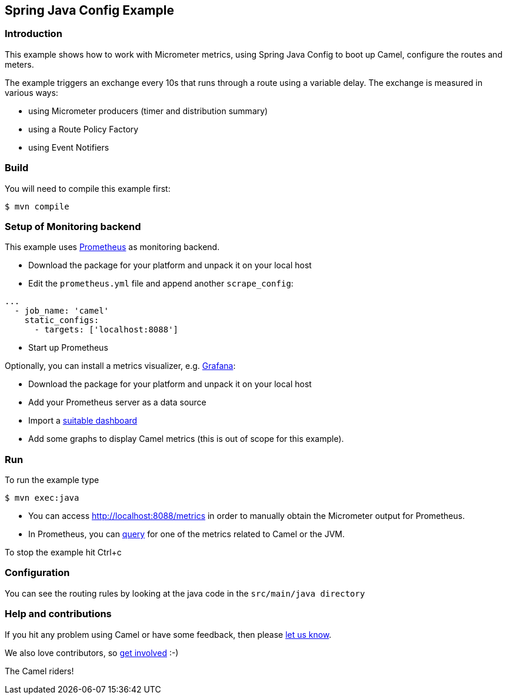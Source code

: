 == Spring Java Config Example

=== Introduction

This example shows how to work with Micrometer metrics, using Spring
Java Config to boot up Camel, configure the routes and meters.

The example triggers an exchange every 10s that runs through a route
using a variable delay. The exchange is measured in various ways:

* using Micrometer producers (timer and distribution summary)
* using a Route Policy Factory
* using Event Notifiers

=== Build

You will need to compile this example first:

----
$ mvn compile
----

=== Setup of Monitoring backend

This example uses https://prometheus.io[Prometheus] as monitoring
backend.

* Download the package for your platform and unpack it on your local
host
* Edit the `+prometheus.yml+` file and append another `+scrape_config+`:

----
...
  - job_name: 'camel'
    static_configs:
      - targets: ['localhost:8088']
----

* Start up Prometheus

Optionally, you can install a metrics visualizer,
e.g. https://grafana.com/[Grafana]:

* Download the package for your platform and unpack it on your local
host
* Add your Prometheus server as a data source
* Import a https://grafana.com/dashboards/4701[suitable dashboard]
* Add some graphs to display Camel metrics (this is out of scope for
this example).

=== Run

To run the example type

----
$ mvn exec:java
----

* You can access http://localhost:8088/metrics in order to manually
obtain the Micrometer output for Prometheus.
* In Prometheus, you can
https://prometheus.io/docs/prometheus/latest/querying/examples/[query]
for one of the metrics related to Camel or the JVM.

To stop the example hit Ctrl+c

=== Configuration

You can see the routing rules by looking at the java code in the
`+src/main/java directory+`

=== Help and contributions

If you hit any problem using Camel or have some feedback, then please
https://camel.apache.org/community/support/[let us know].

We also love contributors, so
https://camel.apache.org/community/contributing/[get involved] :-)

The Camel riders!
